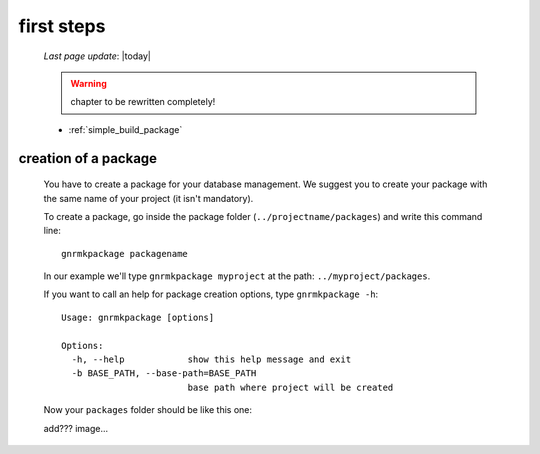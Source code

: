 .. _genro_simple_firststeps:

===========
first steps
===========
    
    *Last page update*: |today|
    
    .. warning:: chapter to be rewritten completely!
    
    * :ref:`simple_build_package`

.. _simple_build_package:

creation of a package
=====================

    You have to create a package for your database management. We suggest you to create your package with
    the same name of your project (it isn't mandatory).
    
    To create a package, go inside the package folder (``../projectname/packages``) and write this command line::
    
        gnrmkpackage packagename
        
    In our example we'll type ``gnrmkpackage myproject`` at the path: ``../myproject/packages``.
    
    If you want to call an help for package creation options, type ``gnrmkpackage -h``::
    
        Usage: gnrmkpackage [options]
        
        Options:
          -h, --help            show this help message and exit
          -b BASE_PATH, --base-path=BASE_PATH
                                base path where project will be created
                                
    Now your ``packages`` folder should be like this one:
    
    add??? image...